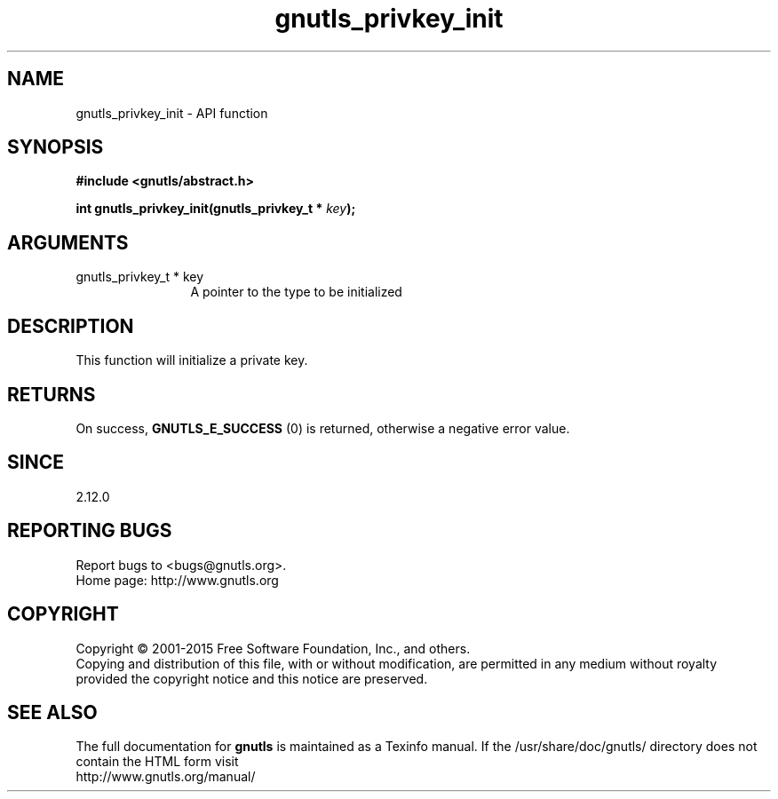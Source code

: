 .\" DO NOT MODIFY THIS FILE!  It was generated by gdoc.
.TH "gnutls_privkey_init" 3 "3.4.4" "gnutls" "gnutls"
.SH NAME
gnutls_privkey_init \- API function
.SH SYNOPSIS
.B #include <gnutls/abstract.h>
.sp
.BI "int gnutls_privkey_init(gnutls_privkey_t * " key ");"
.SH ARGUMENTS
.IP "gnutls_privkey_t * key" 12
A pointer to the type to be initialized
.SH "DESCRIPTION"
This function will initialize a private key.
.SH "RETURNS"
On success, \fBGNUTLS_E_SUCCESS\fP (0) is returned, otherwise a
negative error value.
.SH "SINCE"
2.12.0
.SH "REPORTING BUGS"
Report bugs to <bugs@gnutls.org>.
.br
Home page: http://www.gnutls.org

.SH COPYRIGHT
Copyright \(co 2001-2015 Free Software Foundation, Inc., and others.
.br
Copying and distribution of this file, with or without modification,
are permitted in any medium without royalty provided the copyright
notice and this notice are preserved.
.SH "SEE ALSO"
The full documentation for
.B gnutls
is maintained as a Texinfo manual.
If the /usr/share/doc/gnutls/
directory does not contain the HTML form visit
.B
.IP http://www.gnutls.org/manual/
.PP
